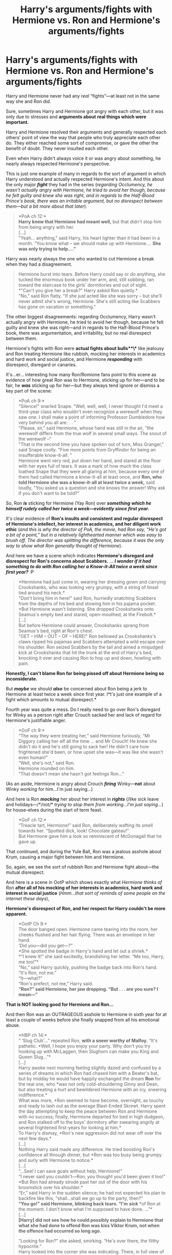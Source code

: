 #+TITLE: Harry's arguments/fights with Hermione vs. Ron and Hermione's arguments/fights

* Harry's arguments/fights with Hermione vs. Ron and Hermione's arguments/fights
:PROPERTIES:
:Score: 1
:DateUnix: 1605993001.0
:DateShort: 2020-Nov-22
:FlairText: Discussion
:END:
Harry and Hermione never had any /real/ “fights”---at least not in the same way she and Ron did.

Sure, sometimes Harry and Hermione got angry with each other, but it was only due to stresses and *arguments about* *real things which were important.*

Harry and Hermione resolved their arguments and generally respected each others' point of view the way that people who truly appreciate each other do. They either reached some sort of compromise, or gave the other the benefit of doubt. They never insulted each other.

Even when Harry didn't always voice it or was angry about something, he nearly always respected Hermione's perspective.

This is just one example of many in regards to the sort of argument in which Harry understood and actually respected Hermione's intent. And this about the only major */fight/* they had in the series (/regarding Occlumency, he wasn't actually angry with Hermione, he tried to avoid her though, because he felt guilty and knew she was right, and in regards to the Half-Blood Prince's book, there was an irritable argument, but no disrespect between them---but a bit more about that later/).

#+begin_quote
  *PoA ch 12:*\\
  *Harry knew that Hermione had meant well,* but that didn't stop him from being angry with her.\\
  [...]\\
  "Yeah... anything," said Harry, his heart lighter than it had been in a month. "You know what -- we should make up with Hermione.... *She was only trying to help...."*
#+end_quote

Harry was nearly always the one who wanted to cut Hermione a break when they had a disagreement.

#+begin_quote
  Hermione burst into tears. Before Harry could say or do anything, she tucked the enormous book under her arm, and, still sobbing, ran toward the staircase to the girls' dormitories and out of sight.\\
  *"Can't you give her a break?" Harry asked Ron quietly.*\\
  "No," said Ron flatly. "If she just acted like she was sorry -- but she'll never admit she's wrong, Hermione. She's still acting like Scabbers has gone on vacation or something."
#+end_quote

The other biggest disagreements: regarding Occlumency, Harry wasn't actually angry with Hermione, he tried to avoid her though, because he felt guilty and knew she was right---and in regards to the Half-Blood Prince's book, there was argumentation, and irritability, but no real disrespect between them.

Hermione's fights with Ron were *actual fights about bulls**\** like jealousy and Ron treating Hermione like rubbish, mocking her interests in academics and hard work and social justice, and Hermione */responding/* with disrespect, disregard or canaries.

It's...er... interesting how many Ron/Romione fans point to this scene as evidence of how great Ron was to Hermione, sticking up for her---and to be fair, he */was/* sticking up for her---but they always tend ignore or dismiss a key part of the scene:

#+begin_quote
  *PoA ch 9:*\\
  "Silence!" snarled Snape. "Well, well, well, I never thought I'd meet a third-year class who wouldn't even recognize a werewolf when they saw one. I shall make a point of informing Professor Dumbledore how very behind you all are. . . "\\
  "Please, sir," said Hermione, whose hand was still in the air, "the werewolf differs from the true wolf in several small ways. The snout of the werewolf --"\\
  "That is the second time you have spoken out of turn, Miss Granger," said Snape coolly. "Five more points from Gryffindor for being an insufferable know-it-all. "\\
  Hermione went very red, put down her hand, and stared at the floor with her eyes full of tears. It was a mark of how much the class loathed Snape that they were all glaring at him, because every one of them had called Hermione a know-it-all at least once, and *Ron, who told Hermione she was a know-it-all at least twice a week,* said loudly, "You asked us a question and she knows the answer! Why ask if you don't want to be told?"
#+end_quote

So, Ron */is/* sticking for Hermione (Yay Ron) over */something/* */which he himself rudely called her twice a week---evidently since first year./*

It's clear evidence of *Ron's insults and consistent and regular disrespect of Hermione's intellect, her interest in academics, and her diligent work ethic* (/and this is why the director of PoA, the movie, had Ron say, “He's got a bit of a point,” but in a relatively lighthearted manner which was easy to brush off. The director was splitting the difference, because it was the only way to show what Ron generally thought of Hermione/).

And here we have a scene which indicates *Hermione's disregard and disrespect for Ron's concerns about Scabbers.* ... */I wonder if it had something to do with Ron calling her a Know-it-All twice a week since first year?/* :P

#+begin_quote
  *Hermione had just come in, wearing her dressing gown and carrying Crookshanks, who was looking very grumpy, with a string of tinsel tied around his neck.*\\
  "Don't bring him in here!" said Ron, hurriedly snatching Scabbers from the depths of his bed and stowing him in his pajama pocket.\\
  *But Hermione wasn't listening. She dropped Crookshanks onto Seamus's empty bed and stared, open-mouthed, at the Firebolt.*\\
  [...]\\
  But before Hermione could answer, Crookshanks sprang from Seamus's bed, right at Ron's chest.\\
  "GET -- HIM -- OUT -- OF -- HERE!" Ron bellowed as Crookshanks's claws ripped his pajamas and Scabbers attempted a wild escape over his shoulder. Ron seized Scabbers by the tail and aimed a misjudged kick at Crookshanks that hit the trunk at the end of Harry's bed, knocking it over and causing Ron to hop up and down, howling with pain.
#+end_quote

*Honestly, I can't blame Ron for being pissed off about Hermione being so inconsiderate.*

But */maybe/* we should */also/* be concerned about Ron being a jerk to Hermione at least twice a week since first year. I*t's just one example of a fight which amounts to mutual disrespect.*

Fourth year was quite a mess. Do I really need to go over Ron's disregard for Winky as a person right after Crouch sacked her and lack of regard for Hermione's justifiable anger.

#+begin_quote
  *GoF ch 9:*\\
  “The way they were treating her,” said Hermione furiously, “Mr Diggory calling her elf all the time ... and Mr Crouch! He knew she didn't do it and he's still going to sack her! He didn't care how frightened she'd been, or how upset she was---it was like she wasn't even human!”\\
  “Well, she's not,” said Ron.\\
  Hermione rounded on him.\\
  “That doesn't mean she hasn't got feelings Ron...”
#+end_quote

(As an aside, Hermione is angry about Crouch */firing/* Winky---*not* about Winky /working/ for him...I'm just saying...)

And here is Ron */mocking/* her about her interest in */rights/* (/like sick leave and holidays---/*/not/* /trying to stop them from working...I'm just saying.../) for house-elves during the start of term feast.

#+begin_quote
  *GoF ch 12:*\\
  “Treacle tart, Hermione!” said Ron, deliberately wafting its smell towards her. “Spotted dick, look! Chocolate gateau!”\\
  But Hermione gave him a look so reminiscent of McGonagall that he gave up.
#+end_quote

That continued, and during the Yule Ball, Ron was a jealous asshole about Krum, causing a major fight between him and Hermione.

So, again, we see the sort of rubbish Ron and Hermione fight about---the mutual disrespect.

And here is a scene in OotP which shows exactly what /Hermione thinks of Ron/ *after all of his mocking of her interests in academics, hard work and interest in social justice* (/Hmm...that sort of reminds of some people on the internet these days/),

*Hermione's disrespect of Ron, and her respect for Harry couldn't be more apparent.*

#+begin_quote
  *OotP Ch 9:*\\
  The door banged open. Hermione came tearing into the room, her cheeks flushed and her hair flying. There was an envelope in her hand.\\
  ‘Did you---did you get---?”\\
  *She spotted the badge in Harry's hand and let out a shriek.*\\
  *“I knew it!” she said excitedly, brandishing her letter. “Me too, Harry, me too!”*\\
  “No,” said Harry quickly, pushing the badge back into Ron's hand. “It's Ron, not me.”\\
  “It---what?”\\
  “Ron's prefect, not me,” Harry said.\\
  *“Ron?” said Hermione, her jaw dropping. “But . . . are you sure? I mean---”*
#+end_quote

*That is NOT looking good for Hermione and Ron...*

And then Ron was an OUTRAGEOUS asshole to Hermione in sixth year for at least a couple of weeks before she finally snapped from all his emotional abuse.

#+begin_quote
  *HBP ch 14:*\\
  “ ‘Slug Club'...” repeated Ron, *with a sneer worthy of Malfoy.* “It's pathetic. *Well, I hope you enjoy your party. Why don't you try hooking up with McLaggen, then Slughorn can make you King and Queen Slug...”*\\
  [...]\\
  Harry awoke next morning feeling slightly dazed and confused by a series of dreams in which Ron had chased him with a Beater's bat, but by midday he would have happily exchanged the dream *Ron* for the real one, who *was not only cold-shouldering Ginny and Dean, but also treating a hurt and bewildered Hermione with an icy, sneering indifference.*\\
  What was more, *Ron seemed to have become, overnight, as touchy and ready to lash out as the average Blast-Ended Skrewt. Harry spent the day attempting to keep the peace between Ron and Hermione with no success; finally, Hermione departed for bed in high dudgeon, and Ron stalked off to the boys' dormitory after swearing angrily at several frightened first-years for looking at him.*\\
  To Harry's dismay, *Ron's new aggression did not wear off over the next few days.*\\
  [...]\\
  Nothing Harry said made any difference. He tried boosting Ron's confidence all through dinner, but *Ron was too busy being grumpy and surly with Hermione to notice.*\\
  [...]\\
  “...See! I can save goals without help, Hermione!”\\
  “I never said you couldn't---Ron, /you/ thought you'd been given it too!”\\
  *But Ron had already strode past her out of the door with his broomstick over his shoulder.*\\
  “Er,” said Harry in the sudden silence; he had not expected his plan to backfire like this, “shall...shall we go up to the party, then?”\\
  *“You go!” said Hermione, blinking back tears. “I'm* */sick/* *of Ron at the moment. I don't know what I'm supposed to have done. ...”*\\
  [...]\\
  *[Harry] did not see how he could possibly explain to Hermione that what she had done to offend Ron was kiss Viktor Krum, not when the offence had occurred so long ago.*

  “Looking for Ron?” she asked, smirking. “He's over there, the filthy hypocrite.”\\
  Harry looked into the corner she was indicating. There, in full view of the whole room, stood Ron wrapped so closely around Lavender Brown it was hard to tell whose hands were whose.
#+end_quote

And */that/* was just the cherry on top of the s***cake Ron had been serving Hermione for a couple of weeks---after Hermione had invited him to Slughorn's party. *It was the final straw which made her snap.*

#+begin_quote
  *“Oppugno!” came a shriek from the doorway.*
#+end_quote

Sooooo........That's the kind of bulls*** Ron and Hermione fought about over the years. Ron disrespecting Hermione---then, in return, Hermione disrespected Ron right back.

- Harry and Hermione argued about things like a Firebolt which might kill him---*and he knew she meant well.*
- Hermione tried to impress on him the importance of Occlumency---*he knew she was right and felt guilty about it.*
- Hermione got angry with Harry over the Half-Blood Prince's book---some of it not entirely fair, and some of it perfectly legitimate. Harry actually didn't get too fussed about her irritation with him---*he knew she meant well and was mostly just looking out for him.*

Those are the kinds of things that Harry and Hermione argued about and got angry about---all of which Harry more or less respected her for...

The arguments over Draco being a Death Eater was Hermione and Ron */both/* not really believing Harry---so that doesn't count.

Which was ridiculous. I don't even consider that legit. Hermione and Ron were */both/* totally OoC in that instance.

*So, as I said at the beginning, Harry and Hermione's arguments are qualitatively different than Ron and Hermione's fights.*

- *Harry and Hermione don't insult or disrespect each other.*
- *Ron insults Hermione, and they both disrespect each other.*


** [[https://old.reddit.com/r/HPfanfiction/comments/jy7x8v/why_i_ship_hermione_with_harry/gd1av2u/?context=3]]

Um....sorry for upsetting you so much you had to make a brand new thread to prove me wrong I guess ?
:PROPERTIES:
:Author: Bleepbloopbotz2
:Score: 17
:DateUnix: 1605993193.0
:DateShort: 2020-Nov-22
:END:

*** OP did this to me too yesterday while trying to argue that Montague was a poor innocent victim of the evil Weasley twins.
:PROPERTIES:
:Author: TheLetterJ0
:Score: 20
:DateUnix: 1605994908.0
:DateShort: 2020-Nov-22
:END:

**** What exactly did I do to you? Because we had our debate, it ended. I decided to make another post on the issue. So where exactly is the problem?
:PROPERTIES:
:Score: -3
:DateUnix: 1605995950.0
:DateShort: 2020-Nov-22
:END:

***** Because it really doesn't look good when your response to being proven wrong is to just make the same arguments again somewhere else.
:PROPERTIES:
:Author: TheLetterJ0
:Score: 17
:DateUnix: 1605997555.0
:DateShort: 2020-Nov-22
:END:

****** Lol. How were the two threads the same argument. The first thread was about consequences. Since the debate mainly revolved around Fred and George instead of the subject matter, I made another thread specifically on Fred and George to hear the subreddit's thoughts.
:PROPERTIES:
:Score: -4
:DateUnix: 1605997940.0
:DateShort: 2020-Nov-22
:END:

******* The first one evolved into where the second one started. There was a clear connection between them.

And "I wanted to hear the subreddit's thoughts" sounds like code for "I lost the debate but want people to tell me I was right."
:PROPERTIES:
:Author: TheLetterJ0
:Score: 10
:DateUnix: 1605999473.0
:DateShort: 2020-Nov-22
:END:

******** The first thread talked about something different, then the 2nd one talked about another. So how are they the same?

And you seem to be concerned about public opinion love. If you love people agreeing with everything you say, that's you. Personally I post to have debates on HP issues.
:PROPERTIES:
:Score: 2
:DateUnix: 1606028884.0
:DateShort: 2020-Nov-22
:END:

********* They were similar enough that I was able to use the same comment to reply to both.

I don't particularly care about people agreeing with me. I was just trying to explain why your actions don't make you look great.
:PROPERTIES:
:Author: TheLetterJ0
:Score: 5
:DateUnix: 1606153838.0
:DateShort: 2020-Nov-23
:END:


** Dude I am a fellow Harmony shipper but you have posted two threats in a single day about why Harry and Hermione should be together in a shipping neutral sub. We have [[/r/HPharmony][r/HPharmony]] for this.
:PROPERTIES:
:Score: 7
:DateUnix: 1606001652.0
:DateShort: 2020-Nov-22
:END:


** [[/u/I_love_DPs][u/I_love_DPs]]
:PROPERTIES:
:Score: -7
:DateUnix: 1605993108.0
:DateShort: 2020-Nov-22
:END:

*** This is really pathetic
:PROPERTIES:
:Author: Bleepbloopbotz2
:Score: 17
:DateUnix: 1605994537.0
:DateShort: 2020-Nov-22
:END:

**** You lost the plot mate. This post is from my account on Quora, in which I answered a question similar to the title of this post.

I just copied it in order to use it as a reply to /I_love_DPs comment on my previous thread.

This has nothing to do with you love, that's why you didn't see me reply on the first rude comment you made here.
:PROPERTIES:
:Score: -6
:DateUnix: 1605994782.0
:DateShort: 2020-Nov-22
:END:

***** Then why make an alternate post and not just make this a direct reply to that user in the original post ?

Seems like you're trying to shame them for disagreeing with you
:PROPERTIES:
:Author: Bleepbloopbotz2
:Score: 17
:DateUnix: 1605994945.0
:DateShort: 2020-Nov-22
:END:

****** Thanks for taking my side but I think OP is shaming themselves at most. I am quite proud of my comments/posts.
:PROPERTIES:
:Author: I_love_DPs
:Score: 6
:DateUnix: 1606021546.0
:DateShort: 2020-Nov-22
:END:

******* Here's my response to the comment you made. I noted that you downvoted instead of replying.
:PROPERTIES:
:Score: 1
:DateUnix: 1606028953.0
:DateShort: 2020-Nov-22
:END:

******** How do you know I downvoted? Reddit doesn't show that. I had just woken up.

But, yes, to confirm... I did downvote your comment leading to my personal page because I found that in bad taste. I did not downvote anything else since I don't care who you ship. If you write a good fic I'll read it regardless of what relationships you make in it.
:PROPERTIES:
:Author: I_love_DPs
:Score: 9
:DateUnix: 1606029333.0
:DateShort: 2020-Nov-22
:END:


****** It exceeded the text limit that's allowed on comments.

If this post was aimed at our previous conversation, I would've tagged you like I tagged /I_love_DPs
:PROPERTIES:
:Score: -2
:DateUnix: 1605995306.0
:DateShort: 2020-Nov-22
:END:

******* Then separate it into a couple different comments.
:PROPERTIES:
:Author: Bleepbloopbotz2
:Score: 12
:DateUnix: 1605995348.0
:DateShort: 2020-Nov-22
:END:


******* That doesn't explain why you also posted it in [[/r/harrypotter][r/harrypotter]].
:PROPERTIES:
:Author: TheLetterJ0
:Score: 11
:DateUnix: 1605995880.0
:DateShort: 2020-Nov-22
:END:
